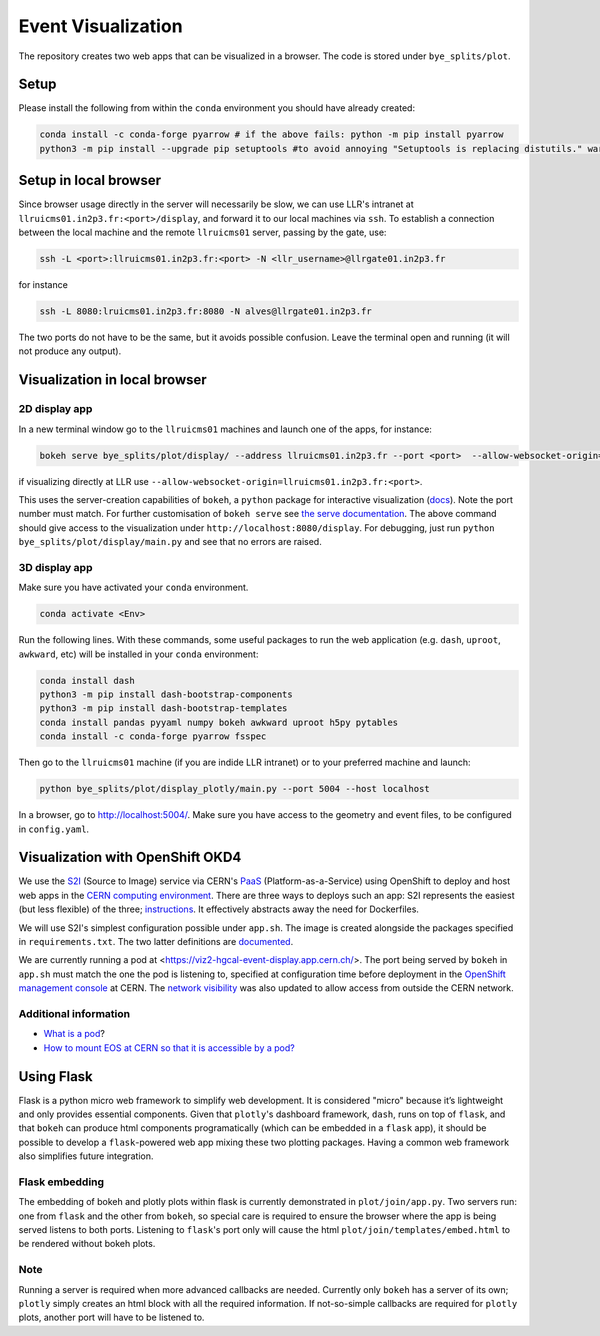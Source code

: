 Event Visualization
********************

The repository creates two web apps that can be visualized in a browser.
The code is stored under ``bye_splits/plot``.

Setup
======

Please install the following from within the ``conda`` environment you should have already created:

.. code-block:: shell
				
    conda install -c conda-forge pyarrow # if the above fails: python -m pip install pyarrow
    python3 -m pip install --upgrade pip setuptools #to avoid annoying "Setuptools is replacing distutils." warning

Setup in local browser
=======================

Since browser usage directly in the server will necessarily be slow, we can use LLR's intranet at ``llruicms01.in2p3.fr:<port>/display``, and forward it to our local machines via ``ssh``.
To establish a connection between the local machine and the remote ``llruicms01`` server, passing by the gate, use:

.. code-block:: shell
				
    ssh -L <port>:llruicms01.in2p3.fr:<port> -N <llr_username>@llrgate01.in2p3.fr

for instance

.. code-block:: shell

   ssh -L 8080:lruicms01.in2p3.fr:8080 -N alves@llrgate01.in2p3.fr

The two ports do not have to be the same, but it avoids possible confusion.
Leave the terminal open and running (it will not produce any output).

Visualization in local browser
==============================

2D display app
--------------

In a new terminal window go to the ``llruicms01`` machines and launch one of the apps, for instance:

.. code-block:: shell
				
    bokeh serve bye_splits/plot/display/ --address llruicms01.in2p3.fr --port <port>  --allow-websocket-origin=localhost:<port>

if visualizing directly at LLR use ``--allow-websocket-origin=llruicms01.in2p3.fr:<port>``.

This uses the server-creation capabilities of ``bokeh``, a ``python`` package for interactive visualization (`docs`_). Note the port number must match.
For further customisation of ``bokeh serve`` see `the serve documentation`_.
The above command should give access to the visualization under ``http://localhost:8080/display``.
For debugging, just run ``python bye_splits/plot/display/main.py``  and see that no errors are raised.

3D display app
--------------

Make sure you have activated your ``conda`` environment.

.. code-block:: shell
				
    conda activate <Env>

Run the following lines. With these commands, some useful packages to run the web application (e.g. ``dash``, ``uproot``, ``awkward``, etc) will be installed in your ``conda`` environment:

.. code-block:: shell
				
    conda install dash
    python3 -m pip install dash-bootstrap-components
    python3 -m pip install dash-bootstrap-templates
    conda install pandas pyyaml numpy bokeh awkward uproot h5py pytables
    conda install -c conda-forge pyarrow fsspec

Then go to the ``llruicms01`` machine (if you are indide LLR intranet) or to your preferred machine and launch:

.. code-block:: shell
				
    python bye_splits/plot/display_plotly/main.py --port 5004 --host localhost

In a browser, go to http://localhost:5004/.
Make sure you have access to the geometry and event files, to be configured in ``config.yaml``.


Visualization with OpenShift OKD4
==================================

We use the `S2I`_ (Source to Image) service via CERN's `PaaS`_ (Platform-as-a-Service) using OpenShift to deploy and host web apps in the `CERN computing environment`_.
There are three ways to deploys such an app: S2I represents the easiest (but less flexible) of the three; `instructions`_.
It effectively abstracts away the need for Dockerfiles.

We will use S2I's simplest configuration possible under ``app.sh``. The image is created alongside the packages specified in ``requirements.txt``. The two latter definitions are `documented`_.

We are currently running a pod at <https://viz2-hgcal-event-display.app.cern.ch/>.
The port being served by ``bokeh`` in ``app.sh`` must match the one the pod is listening to, specified at configuration time before deployment in the `OpenShift management console`_ at CERN.
The `network visibility`_ was also updated to allow access from outside the CERN network.

Additional information
------------------------

+ `What is a pod <https://cloud.google.com/kubernetes-engine/docs/concepts/pod>`_?
+ `How to mount EOS at CERN so that it is accessible by a pod? <https://paas.docs.cern.ch/3._Storage/eos/>`_

Using Flask
============

Flask is a python micro web framework to simplify web development.
It is considered "micro" because it’s lightweight and only provides essential components.
Given that ``plotly``'s dashboard framework, ``dash``, runs on top of ``flask``, and that ``bokeh`` can produce html components programatically (which can be embedded in a ``flask`` app), it should be possible to develop a ``flask``-powered web app mixing these two plotting packages.
Having a common web framework also simplifies future integration.


Flask embedding
-----------------

The embedding of bokeh and plotly plots within flask is currently demonstrated in ``plot/join/app.py``. Two servers run: one from ``flask`` and the other from ``bokeh``, so special care is required to ensure the browser where the app is being served listens to both ports. Listening to ``flask``'s port only will cause the html ``plot/join/templates/embed.html`` to be rendered without bokeh plots.

Note
-----

Running a server is required when more advanced callbacks are needed.
Currently only ``bokeh`` has a server of its own; ``plotly`` simply creates an html block with all the required information.
If not-so-simple callbacks are required for ``plotly`` plots, another port will have to be listened to.

  
.. _docs: https://docs.bokeh.org/en/latest/index.html
.. _the serve documentation: https://docs.bokeh.org/en/latest/docs/reference/command/subcommands/serve.html
.. _S2I: https://docs.openshift.com/container-platform/3.11/creating_images/s2i.html
.. _PaaS: https://paas.docs.cern.ch/
.. _CERN computing environment: https://paas.cern.ch/
.. _instructions: https://paas.docs.cern.ch/2._Deploy_Applications/Deploy_From_Git_Repository/2-deploy-s2i-app/
.. _documented: https://github.com/kubesphere/s2i-python-container/blob/master/2.7/README.md#source-repository-layout
.. _OpenShift management console: https://paas.cern.ch/
.. _network visibility: https://paas.docs.cern.ch/5._Exposing_The_Application/2-network-visibility/
